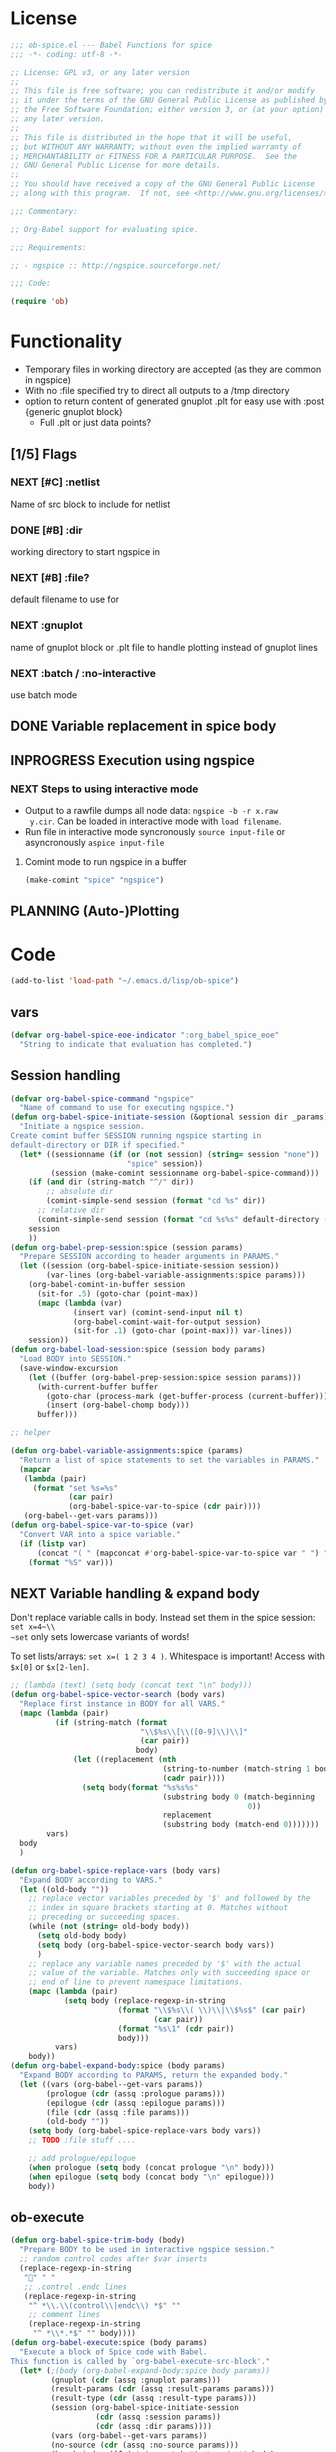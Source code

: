 #+PROPERTY: header-args:emacs-lisp :tangle ob-spice.el :results silent
* License
#+BEGIN_SRC emacs-lisp
  ;;; ob-spice.el --- Babel Functions for spice
  ;;; -*- coding: utf-8 -*-

  ;; License: GPL v3, or any later version
  ;;
  ;; This file is free software; you can redistribute it and/or modify
  ;; it under the terms of the GNU General Public License as published by
  ;; the Free Software Foundation; either version 3, or (at your option)
  ;; any later version.
  ;;
  ;; This file is distributed in the hope that it will be useful,
  ;; but WITHOUT ANY WARRANTY; without even the implied warranty of
  ;; MERCHANTABILITY or FITNESS FOR A PARTICULAR PURPOSE.  See the
  ;; GNU General Public License for more details.
  ;;
  ;; You should have received a copy of the GNU General Public License
  ;; along with this program.  If not, see <http://www.gnu.org/licenses/>.

  ;;; Commentary:

  ;; Org-Babel support for evaluating spice.

  ;;; Requirements:

  ;; - ngspice :: http://ngspice.sourceforge.net/

  ;;; Code:

  (require 'ob)
#+END_SRC
* Functionality

- Temporary files in working directory are accepted (as they are
  common in ngspice)
- With no :file specified try to direct all outputs to a /tmp directory
- option to return content of generated gnuplot .plt for easy use with
  :post {generic gnuplot block}
  - Full .plt or just data points?
** [1/5] Flags
*** NEXT [#C] :netlist
Name of src block to include for netlist
*** DONE [#B] :dir
working directory to start ngspice in
*** NEXT [#B] :file?
default filename to use for 
*** NEXT :gnuplot
name of gnuplot block or .plt file to handle plotting instead of
gnuplot lines
*** NEXT :batch / :no-interactive
use batch mode
** DONE Variable replacement in spice body
** INPROGRESS Execution using ngspice
*** NEXT Steps to using interactive mode
- Output to a rawfile dumps all node data: ~ngspice -b -r x.raw
  y.cir~. Can be loaded in interactive mode with ~load filename~.
- Run file in interactive mode syncronously ~source input-file~ or
  asyncronously ~aspice input-file~
**** Comint mode to run ngspice in a buffer
#+BEGIN_SRC emacs-lisp
  (make-comint "spice" "ngspice")
#+END_SRC
** PLANNING (Auto-)Plotting
* Code

#+BEGIN_SRC emacs-lisp :tangle no
  (add-to-list 'load-path "~/.emacs.d/lisp/ob-spice")
#+END_SRC
** vars
#+BEGIN_SRC emacs-lisp
  (defvar org-babel-spice-eoe-indicator ":org_babel_spice_eoe"
    "String to indicate that evaluation has completed.")
#+END_SRC
** Session handling
#+BEGIN_SRC emacs-lisp
  (defvar org-babel-spice-command "ngspice"
    "Name of command to use for executing ngspice.")
  (defun org-babel-spice-initiate-session (&optional session dir _params)
    "Initiate a ngspice session.
  Create comint buffer SESSION running ngspice starting in
  default-directory or DIR if specified."
    (let* ((sessionname (if (or (not session) (string= session "none"))
                            "spice" session))
           (session (make-comint sessionname org-babel-spice-command)))
      (if (and dir (string-match "^/" dir))
          ;; absolute dir
          (comint-simple-send session (format "cd %s" dir))
        ;; relative dir
        (comint-simple-send session (format "cd %s%s" default-directory (or dir ""))))
      session
      ))
  (defun org-babel-prep-session:spice (session params)
    "Prepare SESSION according to header arguments in PARAMS."
    (let ((session (org-babel-spice-initiate-session session))
          (var-lines (org-babel-variable-assignments:spice params)))
      (org-babel-comint-in-buffer session
        (sit-for .5) (goto-char (point-max))
        (mapc (lambda (var)
                (insert var) (comint-send-input nil t)
                (org-babel-comint-wait-for-output session)
                (sit-for .1) (goto-char (point-max))) var-lines))
      session))
  (defun org-babel-load-session:spice (session body params)
    "Load BODY into SESSION."
    (save-window-excursion
      (let ((buffer (org-babel-prep-session:spice session params)))
        (with-current-buffer buffer
          (goto-char (process-mark (get-buffer-process (current-buffer))))
          (insert (org-babel-chomp body)))
        buffer)))

  ;; helper

  (defun org-babel-variable-assignments:spice (params)
    "Return a list of spice statements to set the variables in PARAMS."
    (mapcar
     (lambda (pair)
       (format "set %s=%s"
               (car pair)
               (org-babel-spice-var-to-spice (cdr pair))))
     (org-babel--get-vars params)))
  (defun org-babel-spice-var-to-spice (var)
    "Convert VAR into a spice variable."
    (if (listp var)
        (concat "( " (mapconcat #'org-babel-spice-var-to-spice var " ") " )")
      (format "%S" var)))
#+END_SRC
** NEXT Variable handling & expand body
Don't replace variable calls in body. Instead set them in the spice
session: ~set x=4~\\
~set~ only sets lowercase variants of words!

To set lists/arrays: ~set x=( 1 2 3 4 )~. Whitespace is important!
Access with ~$x[0]~ or ~$x[2-len]~.
#+BEGIN_SRC emacs-lisp
  ;; (lambda (text) (setq body (concat text "\n" body)))
  (defun org-babel-spice-vector-search (body vars)
    "Replace first instance in BODY for all VARS."
    (mapc (lambda (pair)
            (if (string-match (format
                               "\\$%s\\[\\([0-9]\\)\\]"
                               (car pair))
                              body)
                (let ((replacement (nth
                                    (string-to-number (match-string 1 body))
                                    (cadr pair))))
                  (setq body(format "%s%s%s"
                                    (substring body 0 (match-beginning
                                                       0))
                                    replacement
                                    (substring body (match-end 0)))))))
          vars)
    body
    )
#+END_SRC
#+BEGIN_SRC emacs-lisp
  (defun org-babel-spice-replace-vars (body vars)
    "Expand BODY according to VARS."
    (let ((old-body ""))
      ;; replace vector variables preceded by '$' and followed by the
      ;; index in square brackets starting at 0. Matches without
      ;; preceding or succeeding spaces.
      (while (not (string= old-body body))
        (setq old-body body)
        (setq body (org-babel-spice-vector-search body vars))
        )
      ;; replace any variable names preceded by '$' with the actual
      ;; value of the variable. Matches only with succeeding space or
      ;; end of line to prevent namespace limitations.
      (mapc (lambda (pair)
              (setq body (replace-regexp-in-string
                          (format "\\$%s\\( \\)\\|\\$%s$" (car pair)
                                  (car pair))
                          (format "%s\1" (cdr pair))
                          body)))
            vars)
      body))
  (defun org-babel-expand-body:spice (body params)
    "Expand BODY according to PARAMS, return the expanded body."
    (let ((vars (org-babel--get-vars params))
          (prologue (cdr (assq :prologue params)))
          (epilogue (cdr (assq :epilogue params)))
          (file (cdr (assq :file params)))
          (old-body ""))
      (setq body (org-babel-spice-replace-vars body vars))
      ;; TODO :file stuff ....

      ;; add prologue/epilogue
      (when prologue (setq body (concat prologue "\n" body)))
      (when epilogue (setq body (concat body "\n" epilogue)))
      body))
#+END_SRC
** ob-execute
#+BEGIN_SRC emacs-lisp
  (defun org-babel-spice-trim-body (body)
    "Prepare BODY to be used in interactive ngspice session."
    ;; random control codes after $var inserts
    (replace-regexp-in-string
     "" " "
     ;; .control .endc lines
     (replace-regexp-in-string
      "^ *\\.\\(control\\|endc\\) *$" ""
      ;; comment lines
      (replace-regexp-in-string
       "^ *\\*.*$" "" body))))
  (defun org-babel-execute:spice (body params)
    "Execute a block of Spice code with Babel.
  This function is called by `org-babel-execute-src-block'."
    (let* (;(body (org-babel-expand-body:spice body params))
           (gnuplot (cdr (assq :gnuplot params)))
           (result-params (cdr (assq :result-params params)))
           (result-type (cdr (assq :result-type params)))
           (session (org-babel-spice-initiate-session
                     (cdr (assq :session params))
                     (cdr (assq :dir params))))
           (vars (org-babel--get-vars params))
           (no-source (cdr (assq :no-source params)))
           (break-index (if (string-match "^ *\.end *$" body)
                            (match-end 0) 0))
           ;;todo: add prologue
           (circuit-body (org-babel-spice-replace-vars
                          (substring body 0 break-index)
                          vars));vars need to be replaced as they don't work when using source
           ;; todo: replace vars. :-( → set vars break when doing something like $file.txt
           ;; todo: add only epilogue, not prologue
           (control-body (org-babel-spice-trim-body (substring body break-index)))
           (full-control-body (if control-body
                                  (org-babel-expand-body:generic
                                   control-body params
                                   (org-babel-variable-assignments:spice params))))
           (circuit-file (if circuit-body (org-babel-temp-file "spice-body-" ".cir")))
           (result))


      (message (concat "circuit:\n" circuit-body))
      (message (concat "\n-----\ncontrol:\n" control-body))

      ;; Source circuit-body
      (with-temp-file circuit-file (insert circuit-body))
      (org-babel-spice-source session circuit-file)
      ;; Run control-body
      (setq result (org-babel-spice-evaluate session full-control-body result-type result-params))


      ;; TODO deal with temporary files

      ;;(org-babel-eval "ngspice -b " body)
      ;; Write body to temp file & execute with ngspice comint buffer and ~source file~


      ;; TODO read outputs from files

      ;; TODO gnuplot options
      (if (string= "yes" gnuplot)
          nil ;return content(!) of gnuplot.plt for :post processing or
                                          ;nowebbing spice into gnuplot
        nil ;return normal spice output
        )
      result
      ))
  (defun org-babel-spice-source (buffer file)
    "Source FILE in ngspice process running in BUFFER and return results."
    (let ((body (concat "source " file)))
      (org-babel-spice-evaluate buffer body 'value)))
  (defun org-babel-spice-evaluate (buffer body result-type &optional result-params)
    "Use BUFFER running ngspice process to eval BODY and return results.
       If RESULT-TYPE equals `output' return all outputs, if it equals
       `value' return only value of last statement."
    (let ((eoe-string (format "echo \"%s\"" org-babel-spice-eoe-indicator)))
      (pcase result-type
        (`output
         ;; Force session to be ready
         ;;(org-babel-comint-with-output
         ;;    (buffer org-babel-spice-eoe-indicator t eoe-string)
         ;;  (insert eoe-string) (comint-send-input nil t))
         ;; Eval body
         (replace-regexp-in-string
          "^\\(ngspice [0-9]+ -> \\)*" ""
          (mapconcat
           #'identity
           (butlast
            (cdr
             (split-string
              (mapconcat
               #'org-trim
               (org-babel-comint-with-output (buffer org-babel-spice-eoe-indicator t body)
                 (mapcar (lambda (line)
                           (insert (org-babel-chomp line)) (comint-send-input nil t))
                         (list body
                               eoe-string
                               "\n")))
               "\n") "[\r\n]")) 2) "\n"))
         )
        (`value
         (let ((tmp-file (org-babel-temp-file "spice-")))
           (org-babel-comint-with-output
               (buffer org-babel-spice-eoe-indicator t body)
             (mapcar
              (lambda (line)
                (insert (org-babel-chomp line)) (comint-send-input nil t))
              (append (list body)
                      (list (format "!! > %s" tmp-file)
                            (format "echo \"%s\"" org-babel-spice-eoe-indicator)
                            )))
             (comint-send-input nil t))
           ;; split result to output multiple comma separated vars as table
           (split-string (org-babel-eval-read-file tmp-file) ",")
           ))
        ;;todo: add "smart" result type to display measurements (or echos?) & plot filenames
        )))

  (provide 'ob-spice)
             ;;; ob-spice.el ends here
#+END_SRC

* Tests
#+BEGIN_SRC spice :var x="4" :session spicetest :no-source yes
echo "Hello World"
#+END_SRC

#+RESULTS:
: Hello World


#+BEGIN_SRC spice :var file="/tmp/spice_test"  :session spicetest :results value
  ,*Time Constant Measurement
  r1 1 0 10k
  c1 1 0 1p

  .IC V(1)=1
  .tran 1n 0.1u
  .print tran v(1)
  .end

  .control
  run
  set gnuplot_terminal=png
  ,*gnuplot $file v(1)
  meas tran value_at_tau find V(1) at=1e-8
  meas tran value_at_five_tau find V(1) at=5e-8
  echo value_at_tau = "$&value_at_tau" > $file.txt
  ,* Any better way to write one value of vector to a file??
  echo $&value_at_tau ,$&value_at_five_tau
  .endc
#+END_SRC

#+RESULTS:
| 0.36798 | 0.00671732 |

#+BEGIN_SRC spice :var file="/tmp/spice_test2" :session spicetest :results output
  ,*Virtual Ground Test: opamp gain = 1000
  vin in 0 dc 0V sin(0 .1 100Hz)
  r1 in inn 10k
  r2 inn out 10k
  EOpamp out 0 0 inn 1000
  .tran 0.1ms 0.05s
  .print tran v(in)
  .meas tran vtest find v(in) at=0.04e-3
  .end
  .control
  run
  set gnuplot_terminal=png
  gnuplot $file v(in) v(out) v(inn)
  .endc
#+END_SRC

#+RESULTS:
#+begin_example
Doing analysis at TEMP = 27.000000 and TNOM = 27.000000


Initial Transient Solution
--------------------------

Node                                   Voltage
----                                   -------
in                                           0
inn                                          0
out                                          0
eopamp#branch                                0
vin#branch                                   0



No. of Data Rows : 508

Measurements for Transient Analysis

vtest               =  2.512902e-03
#+end_example
